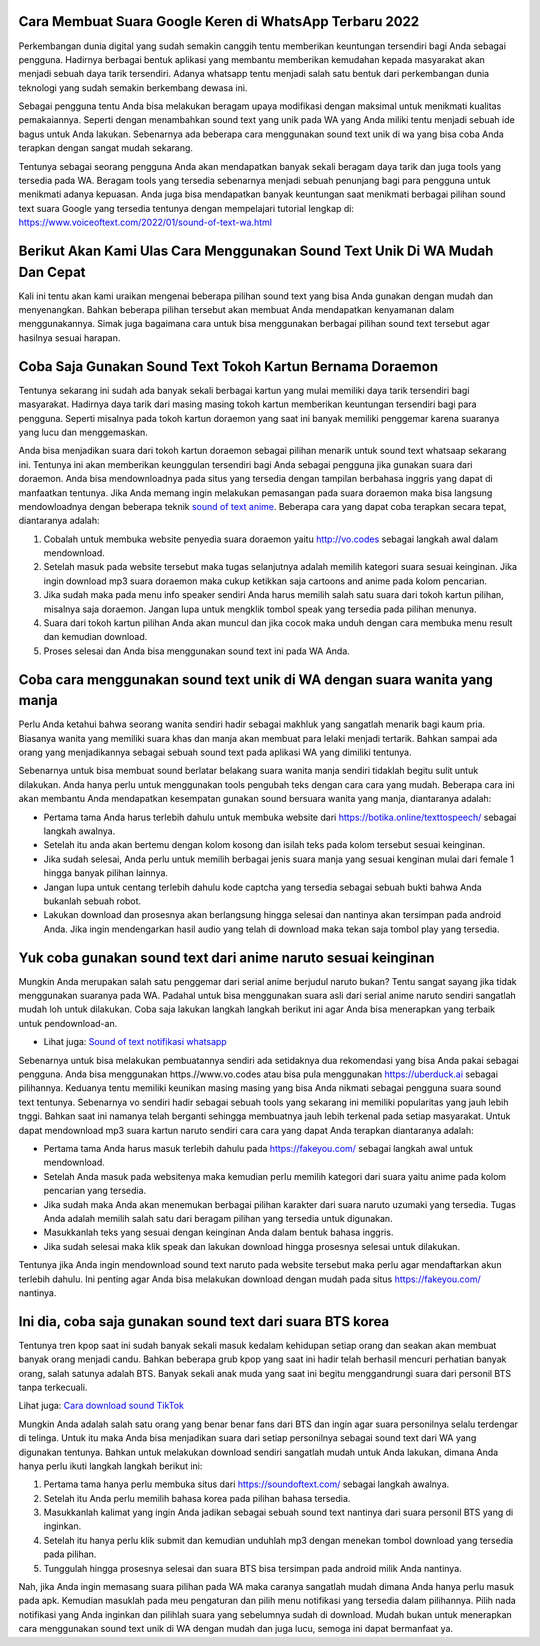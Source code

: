 .. Read the Docs Template documentation master file, created by
   sphinx-quickstart on Tue Aug 26 14:19:49 2014.
   You can adapt this file completely to your liking, but it should at least
   contain the root `toctree` directive.

Cara Membuat Suara Google Keren di WhatsApp Terbaru 2022
======================================

Perkembangan dunia digital yang sudah semakin canggih tentu memberikan keuntungan tersendiri bagi Anda sebagai pengguna. Hadirnya berbagai bentuk aplikasi yang membantu memberikan kemudahan kepada masyarakat akan menjadi sebuah daya tarik tersendiri. Adanya whatsapp tentu menjadi salah satu bentuk dari perkembangan dunia teknologi yang sudah semakin berkembang dewasa ini.

Sebagai pengguna tentu Anda bisa melakukan beragam upaya modifikasi dengan maksimal untuk menikmati kualitas pemakaiannya. Seperti dengan menambahkan sound text yang unik pada WA yang Anda miliki tentu menjadi sebuah ide bagus untuk Anda lakukan. Sebenarnya ada beberapa cara menggunakan sound text unik di wa yang bisa coba Anda terapkan dengan sangat mudah sekarang.

Tentunya sebagai seorang pengguna Anda akan mendapatkan banyak sekali beragam daya tarik dan juga tools yang tersedia pada WA. Beragam tools yang tersedia sebenarnya menjadi sebuah penunjang bagi para pengguna untuk menikmati adanya kepuasan. Anda juga bisa mendapatkan banyak keuntungan saat menikmati berbagai pilihan sound text suara Google yang tersedia tentunya dengan mempelajari tutorial lengkap di: https://www.voiceoftext.com/2022/01/sound-of-text-wa.html

Berikut Akan Kami Ulas Cara Menggunakan Sound Text Unik Di WA Mudah Dan Cepat
======================================
Kali ini tentu akan kami uraikan mengenai beberapa pilihan sound text yang bisa Anda gunakan dengan mudah dan menyenangkan. Bahkan beberapa pilihan tersebut akan membuat Anda mendapatkan kenyamanan dalam menggunakannya. Simak juga bagaimana cara untuk bisa menggunakan berbagai pilihan sound text tersebut agar hasilnya sesuai harapan.

Coba Saja Gunakan Sound Text Tokoh Kartun Bernama Doraemon
======================================
Tentunya sekarang ini sudah ada banyak sekali berbagai kartun yang mulai memiliki daya tarik tersendiri bagi masyarakat. Hadirnya daya tarik dari masing masing tokoh kartun memberikan keuntungan tersendiri bagi para pengguna. Seperti misalnya pada tokoh kartun doraemon yang saat ini banyak memiliki penggemar karena suaranya yang lucu dan menggemaskan.

Anda bisa menjadikan suara dari tokoh kartun doraemon sebagai pilihan menarik untuk sound text whatsaap sekarang ini. Tentunya ini akan memberikan keunggulan tersendiri bagi Anda sebagai pengguna jika gunakan suara dari doraemon. Anda bisa mendownloadnya pada situs yang tersedia dengan tampilan berbahasa inggris yang dapat di manfaatkan tentunya.
Jika Anda memang ingin melakukan pemasangan pada suara doraemon maka bisa langsung mendowloadnya dengan beberapa teknik `sound of text anime <https://www.technolati.com/2021/12/sound-of-text-wa-suara-anime-dan-wanita.html>`_. Beberapa cara yang dapat coba terapkan secara tepat, diantaranya adalah:

1. Cobalah untuk membuka website penyedia suara doraemon yaitu http://vo.codes sebagai langkah awal dalam mendownload.
2. Setelah masuk pada website tersebut maka tugas selanjutnya adalah memilih kategori suara sesuai keinginan. Jika ingin download mp3 suara doraemon maka cukup ketikkan saja cartoons and anime pada kolom pencarian.
3. Jika sudah maka pada menu info speaker sendiri Anda harus memilih salah satu suara dari tokoh kartun pilihan, misalnya saja doraemon. Jangan lupa untuk mengklik tombol speak yang tersedia pada pilihan menunya.
4. Suara dari tokoh kartun pilihan Anda akan muncul dan jika cocok maka unduh dengan cara membuka menu result dan kemudian download.
5. Proses selesai dan Anda bisa menggunakan sound text ini pada WA Anda.

Coba cara menggunakan sound text unik di WA dengan suara wanita yang manja
======================================

Perlu Anda ketahui bahwa seorang wanita sendiri hadir sebagai makhluk yang sangatlah menarik bagi kaum pria. Biasanya wanita yang memiliki suara khas dan manja akan membuat para lelaki menjadi tertarik. Bahkan sampai ada orang yang menjadikannya sebagai sebuah sound text pada aplikasi WA yang dimiliki tentunya.

Sebenarnya untuk bisa membuat sound berlatar belakang suara wanita manja sendiri tidaklah begitu sulit untuk dilakukan. Anda hanya perlu untuk menggunakan tools pengubah teks dengan cara cara yang mudah. Beberapa cara ini akan membantu Anda mendapatkan kesempatan gunakan sound bersuara wanita yang manja, diantaranya adalah:

- Pertama tama Anda harus terlebih dahulu untuk membuka website dari https://botika.online/texttospeech/ sebagai langkah awalnya.
- Setelah itu anda akan bertemu dengan kolom kosong dan isilah teks pada kolom tersebut sesuai keinginan.
- Jika sudah selesai, Anda perlu untuk memilih berbagai jenis suara manja yang sesuai kenginan mulai dari female 1 hingga banyak pilihan lainnya.
- Jangan lupa untuk centang terlebih dahulu kode captcha yang tersedia sebagai sebuah bukti bahwa Anda bukanlah sebuah robot.
- Lakukan download dan prosesnya akan berlangsung hingga selesai dan nantinya akan tersimpan pada android Anda. Jika ingin mendengarkan hasil audio yang telah di download maka tekan saja tombol play yang tersedia.

Yuk coba gunakan sound text dari anime naruto sesuai keinginan
======================================

Mungkin Anda merupakan salah satu penggemar dari serial anime berjudul naruto bukan? Tentu sangat sayang jika tidak menggunakan suaranya pada WA. Padahal untuk bisa menggunakan suara asli dari serial anime naruto sendiri sangatlah mudah loh untuk dilakukan. Coba saja lakukan langkah langkah berikut ini agar Anda bisa menerapkan yang terbaik untuk pendownload-an.

- Lihat juga: `Sound of text notifikasi whatsapp <https://news.google.com/articles/CAIiEB9XC-Uk6X0R2vYCs0pJQX0qGQgEKhAIACoHCAow98imCzDf074DMKmVkAc?uo=CAUiRWh0dHBzOi8vd3d3LmdpZnRjYXJkLmNvLmlkL3NvdW5kLW9mLXRleHQtd2EtamFkaS1ub3RpZmlrYXNpLXdoYXRzYXBwL9IBAA&hl=en-ID&gl=ID&ceid=ID%3Aen>`_

Sebenarnya untuk bisa melakukan pembuatannya sendiri ada setidaknya dua rekomendasi yang bisa Anda pakai sebagai pengguna. Anda bisa menggunakan https.//www.vo.codes atau bisa pula menggunakan https://uberduck.ai sebagai pilihannya. Keduanya tentu memiliki keunikan masing masing yang bisa Anda nikmati sebagai pengguna suara sound text tentunya.
Sebenarnya vo sendiri hadir sebagai sebuah tools yang sekarang ini memiliki popularitas yang jauh lebih tnggi. Bahkan saat ini namanya telah berganti sehingga membuatnya jauh lebih terkenal pada setiap masyarakat. Untuk dapat mendownload mp3 suara kartun naruto sendiri cara cara yang dapat Anda terapkan diantaranya adalah:

- Pertama tama Anda harus masuk terlebih dahulu pada https://fakeyou.com/ sebagai langkah awal untuk mendownload.
- Setelah Anda masuk pada websitenya maka kemudian perlu memilih kategori dari suara yaitu anime pada kolom pencarian yang tersedia.
- Jika sudah maka Anda akan menemukan berbagai pilihan karakter dari suara naruto uzumaki yang tersedia. Tugas Anda adalah memilih salah satu dari beragam pilihan yang tersedia untuk digunakan.
- Masukkanlah teks yang sesuai dengan keinginan Anda dalam bentuk bahasa inggris.
- Jika sudah selesai maka klik speak dan lakukan download hingga prosesnya selesai untuk dilakukan.
Tentunya jika Anda ingin mendownload sound text naruto pada website tersebut maka perlu agar mendaftarkan akun terlebih dahulu. Ini penting agar Anda bisa melakukan download dengan mudah pada situs https://fakeyou.com/ nantinya.

Ini dia, coba saja gunakan sound text dari suara BTS korea
======================================

Tentunya tren kpop saat ini sudah banyak sekali masuk kedalam kehidupan setiap orang dan seakan akan membuat banyak orang menjadi candu. Bahkan beberapa grub kpop yang saat ini hadir telah berhasil mencuri perhatian banyak orang, salah satunya adalah BTS. Banyak sekali anak muda yang saat ini begitu menggandrungi suara dari personil BTS tanpa terkecuali.

Lihat juga: `Cara download sound TikTok <https://www.voiceoftext.com/2022/01/download-mp3-lagu-tiktok-dengan.html>`_

Mungkin Anda adalah salah satu orang yang benar benar fans dari BTS dan ingin agar suara personilnya selalu terdengar di telinga. Untuk itu maka Anda bisa menjadikan suara dari setiap personilnya sebagai sound text dari WA yang digunakan tentunya. Bahkan untuk melakukan download sendiri sangatlah mudah untuk Anda lakukan, dimana Anda hanya perlu ikuti langkah langkah berikut ini:

1. Pertama tama hanya perlu membuka situs dari https://soundoftext.com/ sebagai langkah awalnya.
2. Setelah itu Anda perlu memilih bahasa korea pada pilihan bahasa tersedia.
3. Masukkanlah kalimat yang ingin Anda jadikan sebagai sebuah sound text nantinya dari suara personil BTS yang di inginkan.
4. Setelah itu hanya perlu klik submit dan kemudian unduhlah mp3 dengan menekan tombol download yang tersedia pada pilihan.
5. Tunggulah hingga prosesnya selesai dan suara BTS bisa tersimpan pada android milik Anda nantinya.

Nah, jika Anda ingin memasang suara pilihan pada WA maka caranya sangatlah mudah dimana Anda hanya perlu masuk pada apk. Kemudian masuklah pada meu pengaturan dan pilih menu notifikasi yang tersedia dalam pilihannya. Pilih nada notifikasi yang Anda inginkan dan pilihlah suara yang sebelumnya sudah di download.
Mudah bukan untuk menerapkan cara menggunakan sound text unik di WA dengan mudah dan juga lucu, semoga ini dapat bermanfaat ya.
